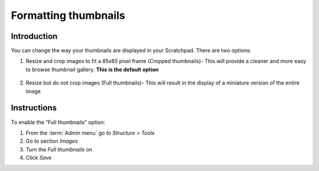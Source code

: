 Formatting thumbnails
=====================

Introduction
------------

You can change the way your thumbnails are displayed in your Scratchpad.
There are two options:

1. Resize and crop images to fit a 85x85 pixel frame (Cropped
   thumbnails)- This will provide a cleaner and more easy to browse
   thumbnail gallery. **This is the default option**

   .. figure:: /_static/Square-thumbnail-not-cropped.png

2. Resize but do not crop images (Full thumbnails)- This will result in
   the display of a miniature version of the entire image

   .. figure:: /_static/Square-cropped-thumbnails.png

Instructions
------------

To enable the “Full thumbnails” option:

1. From the :term:`Admin menu` go to *Structure > Tools*
2. Go to section *Images*
3. Turn the *Full thumbnails* on
4. Click *Save*